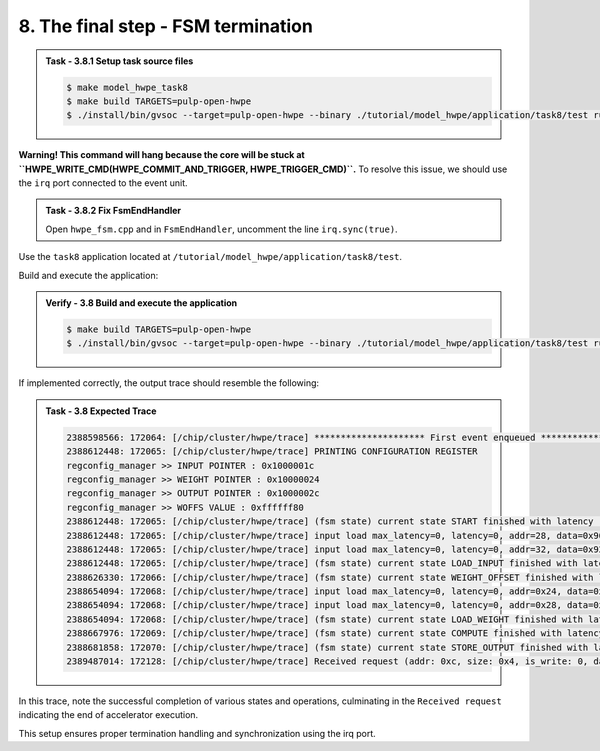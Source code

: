 8. The final step - FSM termination
^^^^^^^^^^^^^^^^^^^^^^^^^^^^^^^^^^^

.. admonition:: Task - 3.8.1 Setup task source files 
   :class: task
   
   .. code-block:: bash
        
        $ make model_hwpe_task8
        $ make build TARGETS=pulp-open-hwpe
        $ ./install/bin/gvsoc --target=pulp-open-hwpe --binary ./tutorial/model_hwpe/application/task8/test run --trace="hwpe"


**Warning! This command will hang because the core will be stuck at ``HWPE_WRITE_CMD(HWPE_COMMIT_AND_TRIGGER, HWPE_TRIGGER_CMD)``.**
To resolve this issue, we should use the ``irq`` port connected to the event unit.

.. admonition:: Task - 3.8.2 Fix FsmEndHandler
   :class: task
   
   Open ``hwpe_fsm.cpp`` and in ``FsmEndHandler``, uncomment the line ``irq.sync(true)``.


Use the ``task8`` application located at ``/tutorial/model_hwpe/application/task8/test``.

Build and execute the application:

.. admonition:: Verify - 3.8 Build and execute the application
   :class: solution
   
   .. code-block:: bash
    
        $ make build TARGETS=pulp-open-hwpe
        $ ./install/bin/gvsoc --target=pulp-open-hwpe --binary ./tutorial/model_hwpe/application/task8/test run --trace="hwpe"

If implemented correctly, the output trace should resemble the following:

.. admonition:: Task - 3.8 Expected Trace
   :class: explanation
   
   .. code-block:: none
        
        2388598566: 172064: [/chip/cluster/hwpe/trace] ********************* First event enqueued *********************
        2388612448: 172065: [/chip/cluster/hwpe/trace] PRINTING CONFIGURATION REGISTER
        regconfig_manager >> INPUT POINTER : 0x1000001c
        regconfig_manager >> WEIGHT POINTER : 0x10000024
        regconfig_manager >> OUTPUT POINTER : 0x1000002c
        regconfig_manager >> WOFFS VALUE : 0xffffff80
        2388612448: 172065: [/chip/cluster/hwpe/trace] (fsm state) current state START finished with latency : 0 cycles
        2388612448: 172065: [/chip/cluster/hwpe/trace] input load max_latency=0, latency=0, addr=28, data=0x966898fc
        2388612448: 172065: [/chip/cluster/hwpe/trace] input load max_latency=0, latency=0, addr=32, data=0x921cf02b
        2388612448: 172065: [/chip/cluster/hwpe/trace] (fsm state) current state LOAD_INPUT finished with latency : 1 cycles
        2388626330: 172066: [/chip/cluster/hwpe/trace] (fsm state) current state WEIGHT_OFFSET finished with latency : 2 cycles
        2388654094: 172068: [/chip/cluster/hwpe/trace] input load max_latency=0, latency=0, addr=0x24, data=0xd52a30fb
        2388654094: 172068: [/chip/cluster/hwpe/trace] input load max_latency=0, latency=0, addr=0x28, data=0xc3119a1d
        2388654094: 172068: [/chip/cluster/hwpe/trace] (fsm state) current state LOAD_WEIGHT finished with latency : 1 cycles
        2388667976: 172069: [/chip/cluster/hwpe/trace] (fsm state) current state COMPUTE finished with latency : 1 cycles
        2388681858: 172070: [/chip/cluster/hwpe/trace] (fsm state) current state STORE_OUTPUT finished with latency : 1 cycles
        2389487014: 172128: [/chip/cluster/hwpe/trace] Received request (addr: 0xc, size: 0x4, is_write: 0, data: 0x0)

In this trace, note the successful completion of various states and operations, culminating in the ``Received request`` indicating the end of accelerator execution.

This setup ensures proper termination handling and synchronization using the irq port.
